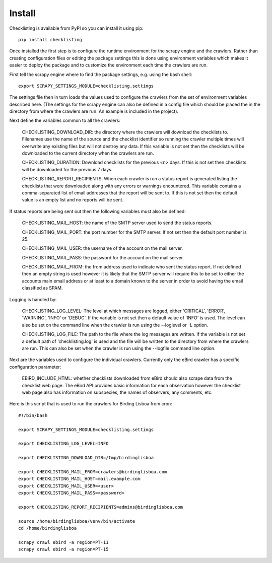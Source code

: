 =======
Install
=======

Checklisting is available from PyPI so you can install it using pip::

    pip install checklisting

Once installed the first step is to configure the runtime environment for
the scrapy engine and the crawlers. Rather than creating configuration files
or editing the package settings this is done using environment variables
which makes it easier to deploy the package and to customize the environment
each time the crawlers are run.

First tell the scrapy engine where to find the package settings, e.g. using
the bash shell::

    export SCRAPY_SETTINGS_MODULE=checklisting.settings

The settings file then in turn loads the values used to configure the crawlers
from the set of environment variables described here. (The settings for the
scrapy engine can also be defined in a config file which should be placed
the in the directory from where the crawlers are run. An example is included
in the project).

Next define the variables common to all the crawlers:

    CHECKLISTING_DOWNLOAD_DIR: the directory where the crawlers will download
    the checklists to. Filenames use the name of the source and the checklist
    identifier so running the crawler multiple times will overwrite any
    existing files but will not destroy any data. If this variable is not
    set then the checklists will be downloaded to the current directory when
    the crawlers are run.

    CHECKLISTING_DURATION: Download checklists for the previous <n> days. If
    this is not set then checklists will be downloaded for the previous 7 days.

    CHECKLISTING_REPORT_RECIPIENTS: When each crawler is run a status report
    is generated listing the checklists that were downloaded along with any
    errors or warnings encountered. This variable contains a comma-separated
    list of email addresses that the report will be sent to. If this is not
    set then the default value is an empty list and no reports will be sent.

If status reports are being sent out then the following variables must also
be defined:

    CHECKLISTING_MAIL_HOST: the name of the SMTP server used to send the
    status reports.

    CHECKLISTING_MAIL_PORT: the port number for the SMTP server. If not set
    then the default port number is 25.

    CHECKLISTING_MAIL_USER: the username of the account on the mail server.

    CHECKLISTING_MAIL_PASS: the password for the account on the mail server.

    CHECKLISTING_MAIL_FROM: the from address used to indicate who sent the
    status report. If not defined then an empty string is used however it is
    likely that the SMTP server will require this to be set to either the
    accounts main email address or at least to a domain known to the server
    in order to avoid having the email classified as SPAM.

Logging is handled by:

    CHECKLISTING_LOG_LEVEL: The level at which messages are logged, either
    'CRITICAL', 'ERROR', 'WARNING', 'INFO' or 'DEBUG'. If the variable is not
    set then a default value of 'INFO' is used. The level can also be set on
    the command line when the crawler is run using the --loglevel or -L option.

    CHECKLISTING_LOG_FILE: The path to the file where the log messages are
    written. If the variable is not set a default path of 'checklisting.log'
    is used and the file will be written to the directory from where the
    crawlers are run. This can also be set when the crawler is run using the
    --logfile command line option.

Next are the variables used to configure the individual crawlers. Currently
only the eBird crawler has a specific configuration parameter:

    EBIRD_INCLUDE_HTML: whether checklists downloaded from eBird should also
    scrape data from the checklist web page. The eBird API provides basic
    information for each observation however the checklist web page also has
    information on subspecies, the names of observers, any comments, etc.

Here is this script that is used to run the crawlers for Birding Lisboa from
cron::

    #!/bin/bash

    export SCRAPY_SETTINGS_MODULE=checklisting.settings

    export CHECKLISTING_LOG_LEVEL=INFO

    export CHECKLISTING_DOWNLOAD_DIR=/tmp/birdinglisboa

    export CHECKLISTING_MAIL_FROM=crawlers@birdinglisboa.com
    export CHECKLISTING_MAIL_HOST=mail.example.com
    export CHECKLISTING_MAIL_USER=<user>
    export CHECKLISTING_MAIL_PASS=<password>

    export CHECKLISTING_REPORT_RECIPIENTS=admins@birdinglisboa.com

    source /home/birdinglisboa/venv/bin/activate
    cd /home/birdinglisboa

    scrapy crawl ebird -a region=PT-11
    scrapy crawl ebird -a region=PT-15
